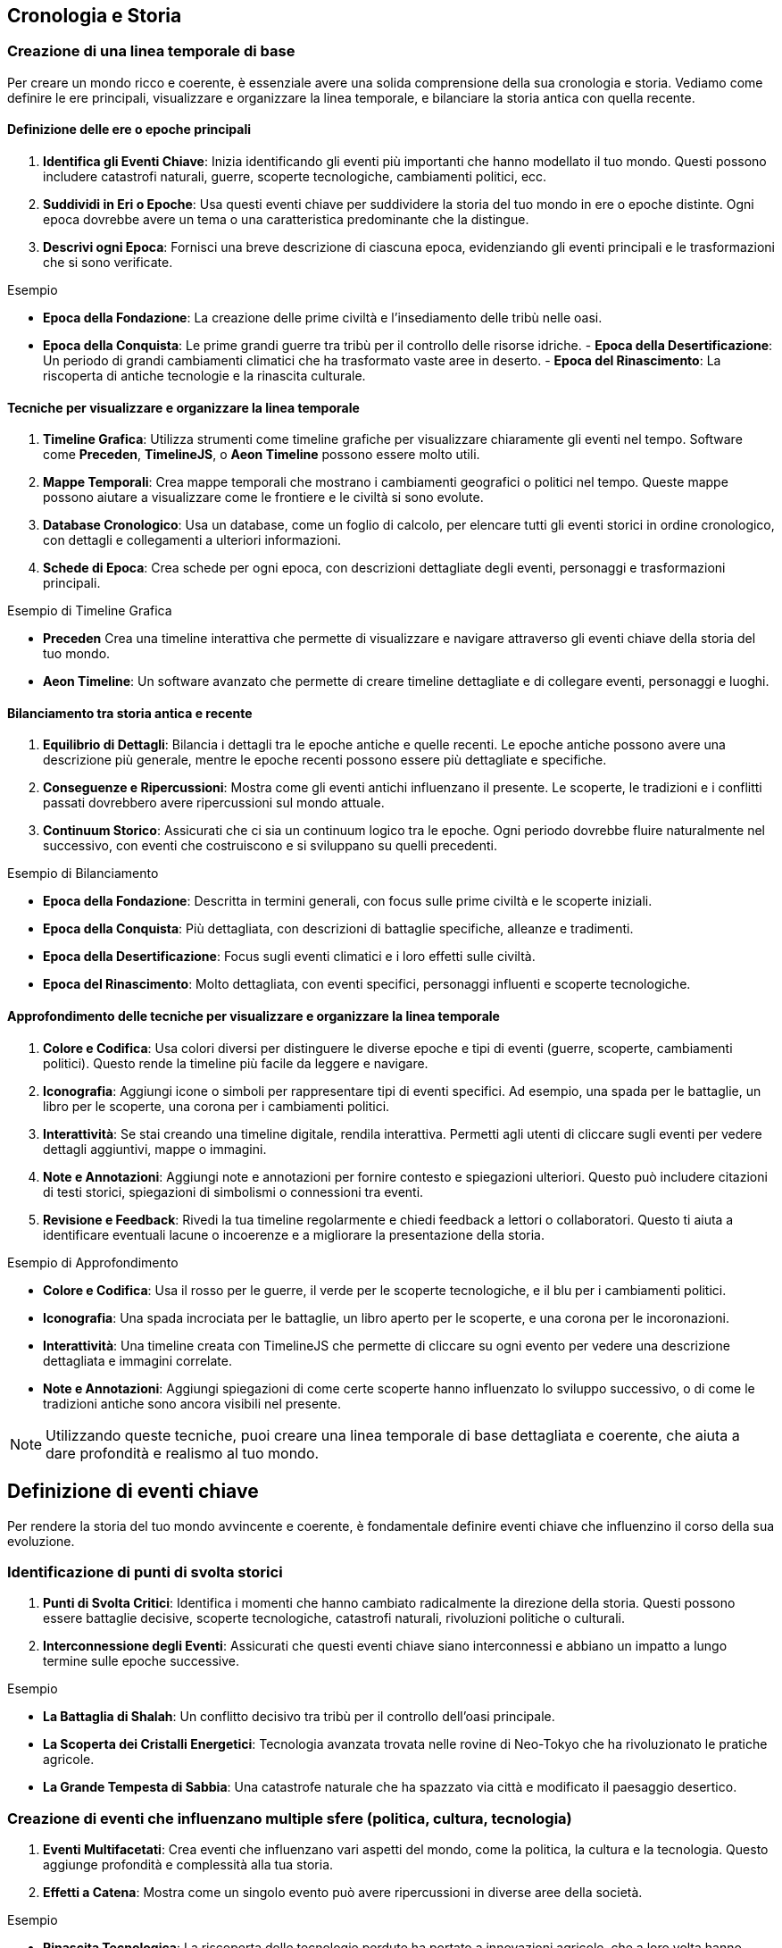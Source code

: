 == Cronologia e Storia

=== Creazione di una linea temporale di base

Per creare un mondo ricco e coerente, è essenziale avere una solida
comprensione della sua cronologia e storia. Vediamo come definire le ere
principali, visualizzare e organizzare la linea temporale, e bilanciare
la storia antica con quella recente.

==== Definizione delle ere o epoche principali

[arabic]
. *Identifica gli Eventi Chiave*: Inizia identificando gli eventi più
importanti che hanno modellato il tuo mondo. Questi possono includere
catastrofi naturali, guerre, scoperte tecnologiche, cambiamenti
politici, ecc.
. *Suddividi in Eri o Epoche*: Usa questi eventi chiave per suddividere
la storia del tuo mondo in ere o epoche distinte. Ogni epoca dovrebbe
avere un tema o una caratteristica predominante che la distingue.
. *Descrivi ogni Epoca*: Fornisci una breve descrizione di ciascuna
epoca, evidenziando gli eventi principali e le trasformazioni che si
sono verificate.

.Esempio 
****
- *Epoca della Fondazione*: La creazione delle prime civiltà
e l’insediamento delle tribù nelle oasi. 
- *Epoca della Conquista*: Le
prime grandi guerre tra tribù per il controllo delle risorse idriche. -
*Epoca della Desertificazione*: Un periodo di grandi cambiamenti
climatici che ha trasformato vaste aree in deserto. - *Epoca del
Rinascimento*: La riscoperta di antiche tecnologie e la rinascita
culturale.
****

==== Tecniche per visualizzare e organizzare la linea temporale

[arabic]
. *Timeline Grafica*: Utilizza strumenti come timeline grafiche per
visualizzare chiaramente gli eventi nel tempo. Software come *Preceden*,
*TimelineJS*, o *Aeon Timeline* possono essere molto utili.
. *Mappe Temporali*: Crea mappe temporali che mostrano i cambiamenti
geografici o politici nel tempo. Queste mappe possono aiutare a
visualizzare come le frontiere e le civiltà si sono evolute.
. *Database Cronologico*: Usa un database, come un foglio di calcolo,
per elencare tutti gli eventi storici in ordine cronologico, con
dettagli e collegamenti a ulteriori informazioni.
. *Schede di Epoca*: Crea schede per ogni epoca, con descrizioni
dettagliate degli eventi, personaggi e trasformazioni principali.

.Esempio di Timeline Grafica
****
- *Preceden* Crea una timeline
interattiva che permette di visualizzare e navigare attraverso gli
eventi chiave della storia del tuo mondo. 
- *Aeon Timeline*: Un software
avanzato che permette di creare timeline dettagliate e di collegare
eventi, personaggi e luoghi.
****

==== Bilanciamento tra storia antica e recente

[arabic]
. *Equilibrio di Dettagli*: Bilancia i dettagli tra le epoche antiche e
quelle recenti. Le epoche antiche possono avere una descrizione più
generale, mentre le epoche recenti possono essere più dettagliate e
specifiche.
. *Conseguenze e Ripercussioni*: Mostra come gli eventi antichi
influenzano il presente. Le scoperte, le tradizioni e i conflitti
passati dovrebbero avere ripercussioni sul mondo attuale.
. *Continuum Storico*: Assicurati che ci sia un continuum logico tra le
epoche. Ogni periodo dovrebbe fluire naturalmente nel successivo, con
eventi che costruiscono e si sviluppano su quelli precedenti.

.Esempio di Bilanciamento
****
- *Epoca della Fondazione*: Descritta in
termini generali, con focus sulle prime civiltà e le scoperte iniziali.
- *Epoca della Conquista*: Più dettagliata, con descrizioni di battaglie
specifiche, alleanze e tradimenti. 
- *Epoca della Desertificazione*:
Focus sugli eventi climatici e i loro effetti sulle civiltà. 
- *Epoca del Rinascimento*: Molto dettagliata, con eventi specifici, personaggi
influenti e scoperte tecnologiche.
****

==== Approfondimento delle tecniche per visualizzare e organizzare la linea temporale

[arabic]
. *Colore e Codifica*: Usa colori diversi per distinguere le diverse
epoche e tipi di eventi (guerre, scoperte, cambiamenti politici). Questo
rende la timeline più facile da leggere e navigare.
. *Iconografia*: Aggiungi icone o simboli per rappresentare tipi di
eventi specifici. Ad esempio, una spada per le battaglie, un libro per
le scoperte, una corona per i cambiamenti politici.
. *Interattività*: Se stai creando una timeline digitale, rendila
interattiva. Permetti agli utenti di cliccare sugli eventi per vedere
dettagli aggiuntivi, mappe o immagini.
. *Note e Annotazioni*: Aggiungi note e annotazioni per fornire contesto
e spiegazioni ulteriori. Questo può includere citazioni di testi
storici, spiegazioni di simbolismi o connessioni tra eventi.
. *Revisione e Feedback*: Rivedi la tua timeline regolarmente e chiedi
feedback a lettori o collaboratori. Questo ti aiuta a identificare
eventuali lacune o incoerenze e a migliorare la presentazione della
storia.

.Esempio di Approfondimento 
****
- *Colore e Codifica*: Usa il rosso per le
guerre, il verde per le scoperte tecnologiche, e il blu per i
cambiamenti politici. 
- *Iconografia*: Una spada incrociata per le
battaglie, un libro aperto per le scoperte, e una corona per le
incoronazioni. 
- *Interattività*: Una timeline creata con TimelineJS che
permette di cliccare su ogni evento per vedere una descrizione
dettagliata e immagini correlate. 
- *Note e Annotazioni*: Aggiungi
spiegazioni di come certe scoperte hanno influenzato lo sviluppo
successivo, o di come le tradizioni antiche sono ancora visibili nel
presente.
****

NOTE: Utilizzando queste tecniche, puoi creare una linea temporale di base
dettagliata e coerente, che aiuta a dare profondità e realismo al tuo
mondo.

== Definizione di eventi chiave

Per rendere la storia del tuo mondo avvincente e coerente, è
fondamentale definire eventi chiave che influenzino il corso della sua
evoluzione.

=== Identificazione di punti di svolta storici

[arabic]
. *Punti di Svolta Critici*: Identifica i momenti che hanno cambiato
radicalmente la direzione della storia. Questi possono essere battaglie
decisive, scoperte tecnologiche, catastrofi naturali, rivoluzioni
politiche o culturali.
. *Interconnessione degli Eventi*: Assicurati che questi eventi chiave
siano interconnessi e abbiano un impatto a lungo termine sulle epoche
successive.

.Esempio 
****
- *La Battaglia di Shalah*: Un conflitto decisivo tra tribù
per il controllo dell’oasi principale. 
- *La Scoperta dei Cristalli Energetici*: Tecnologia avanzata trovata nelle rovine di Neo-Tokyo che
ha rivoluzionato le pratiche agricole. 
- *La Grande Tempesta di Sabbia*:
Una catastrofe naturale che ha spazzato via città e modificato il
paesaggio desertico.
****

=== Creazione di eventi che influenzano multiple sfere (politica, cultura, tecnologia)

[arabic]
. *Eventi Multifacetati*: Crea eventi che influenzano vari aspetti del
mondo, come la politica, la cultura e la tecnologia. Questo aggiunge
profondità e complessità alla tua storia.
. *Effetti a Catena*: Mostra come un singolo evento può avere
ripercussioni in diverse aree della società.

.Esempio 
****
- *Rinascita Tecnologica*: La riscoperta delle tecnologie
perdute ha portato a innovazioni agricole, che a loro volta hanno
influenzato la struttura politica e culturale della regione. 
- *Unione delle Tribù*: Un’alleanza politica tra diverse tribù che ha portato a un
rinascimento culturale e a una stabilità politica duratura.
****

=== Come utilizzare gli eventi per creare tensioni e conflitti attuali

[arabic]
. *Tensioni Storiche*: Usa eventi passati per spiegare tensioni e
conflitti attuali. Le rivalità storiche, i trattati rotti e le vendette
possono alimentare le trame presenti.
. *Cicli di Conflitto*: Mostra come i conflitti si ripetono nel tempo,
con le stesse dinamiche che emergono in contesti diversi.

*Esempio*: - *Conflitto per l’Acqua*: Le guerre passate per il controllo
delle risorse idriche continuano a influenzare le relazioni tra le
tribù, alimentando nuove tensioni. *Esempio* (continuazione):

* *Rivalità delle Famiglie Nobili*: Antiche rivalità tra famiglie
nobili, nate da trattati infranti e alleanze tradite, continuano a
influenzare la politica e la società. Questi conflitti storici
alimentano intrighi e lotte di potere nel presente.

=== Spiegazione dell’importanza della coerenza storica e come evitare anacronismi

[arabic]
. *Coerenza Cronologica*: Mantieni una cronologia coerente per evitare
anacronismi. Assicurati che le tecnologie, le culture e le istituzioni
evolvano in modo logico e coerente con il periodo storico.
. *Ricerca e Documentazione*: Fai ricerche approfondite su periodi
storici simili al tuo mondo immaginario. Utilizza questi riferimenti per
mantenere la coerenza e la plausibilità.
. *Revisione e Feedback*: Rivedi regolarmente la tua cronologia e chiedi
feedback a esperti o collaboratori per identificare e correggere
eventuali incongruenze.

.Esempio
****
- *Coerenza Tecnologica*: Se la scoperta dei cristalli
energetici avviene durante l’epoca della Desertificazione, assicurati
che le tecnologie sviluppate in seguito siano coerenti con il livello di
conoscenza e le risorse disponibili. 
- *Evoluzione Culturale*: Le
tradizioni e le strutture sociali delle tribù devono evolversi in modo
logico dalla loro fondazione alla situazione attuale, senza salti
inspiegabili o anacronistici.
****

== Esempio Pratico Completo: Creazione di Eventi Chiave

=== Identificazione di punti di svolta storici

[arabic]
. *La Battaglia di Shalah*:
* *Descrizione*: Una grande battaglia tra le tribù di Shalah e i Predoni
del Nord per il controllo dell’oasi principale.
* *Impatto*: La vittoria delle tribù di Shalah ha consolidato il loro
potere e portato alla fondazione di un’alleanza duratura tra le tribù.
. *La Scoperta dei Cristalli Energetici*:
* *Descrizione*: Durante l’esplorazione delle rovine di Neo-Tokyo, gli
esploratori scoprono cristalli con proprietà energetiche uniche.
* *Impatto*: Questa scoperta rivoluziona le tecnologie agricole e
industriali, portando a un boom economico e a nuovi conflitti per il
controllo delle risorse.
. *La Grande Tempesta di Sabbia*:
* *Descrizione*: Una tempesta di sabbia di proporzioni epiche che
devasta la regione, seppellendo città e alterando il paesaggio.
* *Impatto*: Le tribù sono costrette a migrare e riorganizzarsi,
portando a nuove alleanze e conflitti.

=== Creazione di eventi che influenzano multiple sfere (politica, cultura, tecnologia)

[arabic]
. *Rinascita Tecnologica*:
* *Descrizione*: La riscoperta di antiche tecnologie nelle rovine di
Neo-Tokyo.
* *Impatto*: Le innovazioni agricole portano a una maggiore produzione
di cibo, influenzando la politica con nuove alleanze e scambi
commerciali, e favorendo un rinascimento culturale con nuove forme
d’arte e scienza.
. *Unione delle Tribù*:
* *Descrizione*: Un trattato di pace firmato tra le principali tribù del
deserto.
* *Impatto*: La stabilità politica permette un fiorire culturale, con
festival, tradizioni condivise e una maggiore cooperazione tecnologica
per migliorare la vita nel deserto.

=== Come utilizzare gli eventi per creare tensioni e conflitti attuali

[arabic]
. *Conflitto per l’Acqua*:
* *Descrizione*: Le guerre passate per il controllo delle risorse
idriche continuano a influenzare le relazioni tra le tribù.
* *Tensioni Attuali*: Le vecchie ferite e le nuove rivalità per le fonti
d’acqua portano a conflitti politici e militari tra le tribù.
. *Rivalità delle Famiglie Nobili*:
* *Descrizione*: Trattati infranti e alleanze tradite tra famiglie
nobili del passato.
* *Tensioni Attuali*: Queste rivalità storiche alimentano intrighi e
lotte di potere, influenzando le decisioni politiche e le alleanze nel
presente.

=== Spiegazione dell’importanza della coerenza storica e come evitare anacronismi

[arabic]
. *Coerenza Cronologica*:
* *Descrizione*: Mantieni una cronologia coerente per evitare
anacronismi.
* *Esempio*: Se la scoperta dei cristalli energetici avviene durante
l’epoca della Desertificazione, assicurati che le tecnologie sviluppate
in seguito siano coerenti con il livello di conoscenza e le risorse
disponibili.
. *Ricerca e Documentazione*:
* *Descrizione*: Fai ricerche approfondite su periodi storici simili al
tuo mondo immaginario.
* *Esempio*: Studia come le culture reali hanno evoluto le loro
tecnologie e tradizioni per mantenere la plausibilità del tuo mondo.
. *Revisione e Feedback*:
* *Descrizione*: Rivedi regolarmente la tua cronologia e chiedi feedback
a esperti o collaboratori.
* *Esempio*: Chiedi a un amico o a un collaboratore di esaminare la tua
linea temporale per identificare eventuali incongruenze o anacronismi.

NOTE: Utilizzando queste tecniche, puoi definire eventi chiave che rendono la
storia del tuo mondo avvincente e coerente. Gli eventi storici ben
strutturati non solo danno profondità al tuo mondo, ma creano anche
tensioni e conflitti che possono essere sfruttati per sviluppare trame
avvincenti e personaggi complessi.

=== Sviluppo di periodi storici significativi

Per arricchire la storia del tuo mondo e dare profondità alle sue
culture e società, è fondamentale sviluppare periodi storici
significativi. Questo include la caratterizzazione di diverse ere,
l’evoluzione di culture e società nel tempo, e la creazione di miti
fondativi e leggende storiche.

==== Caratterizzazione di diverse ere

Quando sviluppi le ere del tuo mondo, è importante caratterizzarle in
modo che ciascuna abbia una propria identità distintiva. Questo aiuta a
rendere la storia del tuo mondo più dinamica e interessante.

[arabic]
. *Identifica il Tema Principale*: Ogni era dovrebbe avere un tema
dominante che ne definisca il carattere. Questo potrebbe essere un’età
dell’oro di prosperità e pace, o un’epoca di oscurità e conflitti.
. *Descrivi i Principali Eventi e Trasformazioni*: Ogni era dovrebbe
essere definita da eventi chiave e trasformazioni che hanno avuto un
impatto duraturo sulla società e sulla cultura.
. *Atmosfera e Tono*: Assicurati che l’atmosfera e il tono dell’era
siano coerenti con il tema principale. Questo può includere la
descrizione dell’arte, dell’architettura, delle credenze e delle
tradizioni popolari.

.Esempio
**** 
- *Epoca dell’Oro*: Un periodo di grande prosperità,
innovazione tecnologica e pace tra le tribù. Le città oasi fioriscono,
con architetture grandiose e arte raffinata. 
- *Tempi Bui*: Un’era di
conflitti incessanti e disastri naturali. Le tribù lottano per la
sopravvivenza e molte delle antiche città cadono in rovina.
****

==== Evoluzione di culture e società nel tempo

Le culture e le società del tuo mondo dovrebbero evolversi nel tempo,
influenzate dagli eventi storici e dalle trasformazioni sociali.

[arabic]
. *Cambiamenti Politici e Sociali*: Descrivi come le strutture politiche
e sociali cambiano nel tempo. Questo può includere l’ascesa e la caduta
di dinastie, rivoluzioni sociali, o cambiamenti nei sistemi di governo.
. *Sviluppi Culturali*: Mostra come l’arte, la letteratura, la religione
e le tradizioni culturali si evolvono. Ogni era dovrebbe contribuire a
questi sviluppi in modi unici.
. *Adattamenti Tecnologici e Economici*: Evidenzia i progressi
tecnologici e come questi influenzano la vita quotidiana e l’economia.
Le scoperte e le innovazioni dovrebbero avere un impatto visibile sulla
società.

.Esempio 
****
- *Epoca della Fondazione*: Le tribù iniziano come nomadi,
sviluppando gradualmente agricoltura e stabilendosi in città oasi. La
struttura sociale è semplice, basata su clan familiari. 
- *Epoca del
Rinascimento*: La riscoperta delle antiche tecnologie porta a un boom
economico e culturale. Le città si espandono, le arti fioriscono e
emergono nuove forme di governo basate sulla cooperazione tra tribù.
****

==== Creazione di "miti fondativi" e leggende storiche

I miti fondativi e le leggende storiche aggiungono profondità e colore
alla storia del tuo mondo. Questi racconti possono spiegare l’origine
delle culture, giustificare le tradizioni e fornire eroi e antagonisti
che arricchiscono la narrazione.

[arabic]
. *Origine e Fondazione*: Crea miti che spiegano l’origine del mondo,
delle tribù o delle città. Questi miti possono includere figure divine,
eroi leggendari e eventi soprannaturali.
. *Eroi e Antagonisti*: Introduci personaggi leggendari, sia eroi che
antagonisti, che hanno giocato ruoli chiave nella storia del tuo mondo.
Questi personaggi possono essere oggetto di venerazione, paura o
dibattito.
. *Eventi Miracolosi e Soprannaturali*: Includi eventi che non possono
essere spiegati con la logica e la scienza, ma che hanno avuto un
impatto significativo sulla storia e sulla cultura. Questi possono
essere miracoli, apparizioni divine, o catastrofi soprannaturali.

.Esempio 
****
- *Mito della Creazione di Shalah*: Secondo la leggenda,
l’oasi di Shalah è stata creata dalla dea delle acque, che ha fatto
sgorgare una fonte nel cuore del deserto per salvare una tribù in fuga.
Da allora, l’oasi è considerata sacra. 
- *Eroe Leggendario Rahim*:
Rahim, il primo capo della Tribù di Shalah, è celebrato nelle leggende
per aver unito le tribù sotto un’unica bandiera e aver sconfitto i
predoni del nord in una serie di battaglie epiche. 
- *La Grande Tempesta di Sabbia*: Una leggenda narra che la Grande Tempesta di Sabbia fu
scatenata da uno stregone malvagio come punizione per le tribù che
avevano trascurato le antiche tradizioni. La tempesta durò per giorni e
cambiò il volto del deserto.
****

== Esempio Pratico Completo: Sviluppo di Periodi Storici Significativi

.Caratterizzazione di diverse ere
****
[arabic]
. *Epoca dell’Oro*:
* *Tema Principale*: Prosperità e innovazione
* *Eventi e Trasformazioni*: Scoperte tecnologiche, alleanze pacifiche,
espansione delle città oasi.
* *Atmosfera e Tono*: Architetture grandiose, arte raffinata, cerimonie
elaborate.
. *Tempi Bui*:
* *Tema Principale*: Conflitti e disastri
* *Eventi e Trasformazioni*: Guerre tra tribù, catastrofi naturali,
crollo delle città.
* *Atmosfera e Tono*: Rovine, paesaggi desolati, tradizioni perdute.
****

.Evoluzione di culture e società nel tempo
****
[arabic]
. *Epoca della Fondazione*:
* *Politica e Società*: Clan familiari nomadi che sviluppano agricoltura
e si stabiliscono.
* *Cultura*: Prime forme di arte e religione basate sulla venerazione
della natura.
* *Tecnologia ed Economia*: Sviluppo dell’irrigazione e delle prime
città oasi.
. *Epoca del Rinascimento*:
* *Politica e Società*: Emergenza di governi cooperativi tra tribù.
* *Cultura*: Fioritura delle arti, letteratura e scienza.
* *Tecnologia ed Economia*: Innovazioni agricole, crescita delle città,
scambi commerciali.
****

.Creazione di "miti fondativi" e leggende storiche
****
[arabic]
. *Mito della Creazione di Shalah*:
* *Descrizione*: La dea delle acque crea l’oasi di Shalah per salvare
una tribù.
* *Impatto*: L’oasi è considerata sacra e diventa un centro di
pellegrinaggio.
. *Eroe Leggendario Rahim*:
* *Descrizione*: Rahim unisce le tribù e sconfigge i predoni del nord.
* *Impatto*: Rahim è venerato come un eroe leggendario, e le sue imprese
sono celebrate in canti e ballate.
. *La Grande Tempesta di Sabbia*:
* *Descrizione*: Una tempesta soprannaturale scatenata da un stregone
malvagio.
* *Impatto*: La tempesta cambia il paesaggio del deserto e porta alla
caduta di molte città.
****

NOTE: Utilizzando queste tecniche, puoi sviluppare periodi storici
significativi che aggiungono profondità e ricchezza alla tua
ambientazione. La caratterizzazione delle ere, l’evoluzione delle
culture e la creazione di miti fondativi e leggende storiche rendono il
tuo mondo più vivo e credibile.

